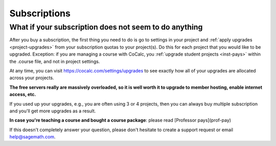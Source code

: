 =============
Subscriptions
=============



.. index:: Subscription Does Not Work
.. _sub_not_work:

What if your subscription does not seem to do anything
======================================================

After you buy a subscription, the first thing you need to do is go to settings in your project and :ref:`apply upgrades <project-upgrades>` from your subscription quotas to your project(s). Do this for each project that you would like to be upgraded. Exception: if you are managing a course with CoCalc, you :ref:`upgrade student projects <inst-pays>` within the .course file, and not in project settings.

At any time, you can visit https://cocalc.com/settings/upgrades to see exactly how all of your upgrades are allocated across your projects.

**The free servers really are massively overloaded, so it is well worth it to upgrade to member hosting, enable internet access, etc.**

If you used up your upgrades, e.g., you are often using 3 or 4 projects, then you can always buy multiple subscription and you'll get more upgrades as a result.

**In case you're teaching a course and bought a course package**: please read [Professor pays](prof-pay)

If this doesn't completely answer your question, please don't hesitate to create a support request or email help@sagemath.com.
